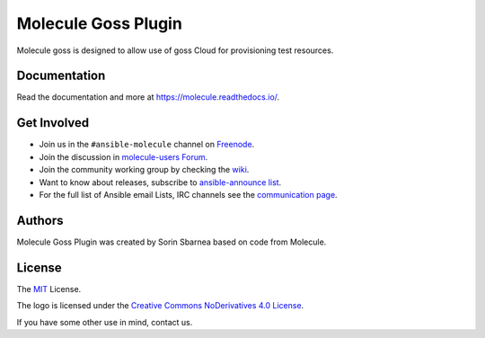 ********************
Molecule Goss Plugin
********************

.. image:: https://badge.fury.io/py/molecule-goss.svg
   :target: https://badge.fury.io/py/molecule-goss
   :alt: PyPI Package

.. image:: https://img.shields.io/travis/com/pycontribs/molecule-goss/master.svg?label=Linux%20builds%20%40%20Travis%20CI
   :target: https://travis-ci.com/pycontribs/molecule-goss

.. image:: https://img.shields.io/badge/code%20style-black-000000.svg
   :target: https://github.com/python/black
   :alt: Python Black Code Style

.. image:: https://img.shields.io/badge/Code%20of%20Conduct-Ansible-silver.svg
   :target: https://docs.ansible.com/ansible/latest/community/code_of_conduct.html
   :alt: Ansible Code of Conduct

.. image:: https://img.shields.io/badge/Mailing%20lists-Ansible-orange.svg
   :target: https://docs.ansible.com/ansible/latest/community/communication.html#mailing-list-information
   :alt: Ansible mailing lists

.. image:: https://img.shields.io/badge/license-MIT-brightgreen.svg
   :target: LICENSE
   :alt: Repository License

Molecule goss is designed to allow use of goss Cloud for provisioning test
resources.

Documentation
=============

Read the documentation and more at https://molecule.readthedocs.io/.

.. _get-involved:

Get Involved
============

* Join us in the ``#ansible-molecule`` channel on `Freenode`_.
* Join the discussion in `molecule-users Forum`_.
* Join the community working group by checking the `wiki`_.
* Want to know about releases, subscribe to `ansible-announce list`_.
* For the full list of Ansible email Lists, IRC channels see the
  `communication page`_.

.. _`Freenode`: https://freenode.net
.. _`molecule-users Forum`: https://groups.google.com/forum/#!forum/molecule-users
.. _`wiki`: https://github.com/ansible/community/wiki/Molecule
.. _`ansible-announce list`: https://groups.google.com/group/ansible-announce
.. _`communication page`: https://docs.ansible.com/ansible/latest/community/communication.html

.. _authors:

Authors
=======

Molecule Goss Plugin was created by Sorin Sbarnea based on code from Molecule.

.. _license:

License
=======

The `MIT`_ License.

.. _`MIT`: https://github.com/ansible/molecule/blob/master/LICENSE

The logo is licensed under the `Creative Commons NoDerivatives 4.0 License`_.

If you have some other use in mind, contact us.

.. _`Creative Commons NoDerivatives 4.0 License`: https://creativecommons.org/licenses/by-nd/4.0/
